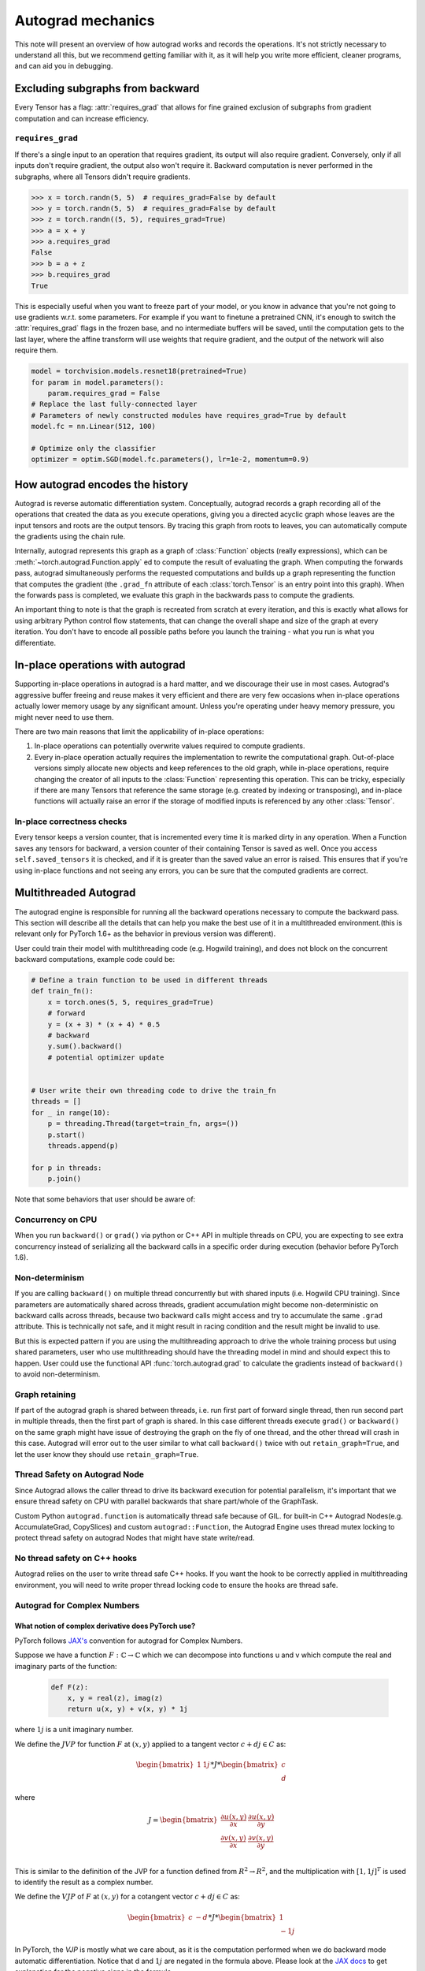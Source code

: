 .. _autograd-mechanics:

Autograd mechanics
==================

This note will present an overview of how autograd works and records the
operations. It's not strictly necessary to understand all this, but we recommend
getting familiar with it, as it will help you write more efficient, cleaner
programs, and can aid you in debugging.

.. _excluding-subgraphs:

Excluding subgraphs from backward
---------------------------------

Every Tensor has a flag: :attr:`requires_grad` that allows for fine grained
exclusion of subgraphs from gradient computation and can increase efficiency.

.. _excluding-requires_grad:

``requires_grad``
^^^^^^^^^^^^^^^^^

If there's a single input to an operation that requires gradient, its output
will also require gradient. Conversely, only if all inputs don't require
gradient, the output also won't require it. Backward computation is never
performed in the subgraphs, where all Tensors didn't require gradients.

.. code::

    >>> x = torch.randn(5, 5)  # requires_grad=False by default
    >>> y = torch.randn(5, 5)  # requires_grad=False by default
    >>> z = torch.randn((5, 5), requires_grad=True)
    >>> a = x + y
    >>> a.requires_grad
    False
    >>> b = a + z
    >>> b.requires_grad
    True

This is especially useful when you want to freeze part of your model, or you
know in advance that you're not going to use gradients w.r.t. some parameters.
For example if you want to finetune a pretrained CNN, it's enough to switch the
:attr:`requires_grad` flags in the frozen base, and no intermediate buffers will
be saved, until the computation gets to the last layer, where the affine
transform will use weights that require gradient, and the output of the network
will also require them.

.. code::

    model = torchvision.models.resnet18(pretrained=True)
    for param in model.parameters():
        param.requires_grad = False
    # Replace the last fully-connected layer
    # Parameters of newly constructed modules have requires_grad=True by default
    model.fc = nn.Linear(512, 100)

    # Optimize only the classifier
    optimizer = optim.SGD(model.fc.parameters(), lr=1e-2, momentum=0.9)

.. _how-autograd-encodes-history:

How autograd encodes the history
--------------------------------

Autograd is reverse automatic differentiation system.  Conceptually,
autograd records a graph recording all of the operations that created
the data as you execute operations, giving you a directed acyclic graph
whose leaves are the input tensors and roots are the output tensors.
By tracing this graph from roots to leaves, you can automatically
compute the gradients using the chain rule.

Internally, autograd represents this graph as a graph of
:class:`Function` objects (really expressions), which can be
:meth:`~torch.autograd.Function.apply` ed to compute the result of
evaluating the graph.  When computing the forwards pass, autograd
simultaneously performs the requested computations and builds up a graph
representing the function that computes the gradient (the ``.grad_fn``
attribute of each :class:`torch.Tensor` is an entry point into this graph).
When the forwards pass is completed, we evaluate this graph in the
backwards pass to compute the gradients.

An important thing to note is that the graph is recreated from scratch at every
iteration, and this is exactly what allows for using arbitrary Python control
flow statements, that can change the overall shape and size of the graph at
every iteration. You don't have to encode all possible paths before you
launch the training - what you run is what you differentiate.

In-place operations with autograd
---------------------------------

Supporting in-place operations in autograd is a hard matter, and we discourage
their use in most cases. Autograd's aggressive buffer freeing and reuse makes
it very efficient and there are very few occasions when in-place operations
actually lower memory usage by any significant amount. Unless you're operating
under heavy memory pressure, you might never need to use them.

There are two main reasons that limit the applicability of in-place operations:

1. In-place operations can potentially overwrite values required to compute
   gradients.

2. Every in-place operation actually requires the implementation to rewrite the
   computational graph. Out-of-place versions simply allocate new objects and
   keep references to the old graph, while in-place operations, require
   changing the creator of all inputs to the :class:`Function` representing
   this operation. This can be tricky, especially if there are many Tensors
   that reference the same storage (e.g. created by indexing or transposing),
   and in-place functions will actually raise an error if the storage of
   modified inputs is referenced by any other :class:`Tensor`.

In-place correctness checks
^^^^^^^^^^^^^^^^^^^^^^^^^^^

Every tensor keeps a version counter, that is incremented every time it is
marked dirty in any operation. When a Function saves any tensors for backward,
a version counter of their containing Tensor is saved as well. Once you access
``self.saved_tensors`` it is checked, and if it is greater than the saved value
an error is raised. This ensures that if you're using in-place
functions and not seeing any errors, you can be sure that the computed
gradients are correct.

Multithreaded Autograd
----------------------

The autograd engine is responsible for running all the backward operations
necessary to compute the backward pass. This section will describe all the details
that can help you make the best use of it in a multithreaded environment.(this is
relevant only for PyTorch 1.6+ as the behavior in previous version was different).

User could train their model with multithreading code (e.g. Hogwild training), and
does not block on the concurrent backward computations, example code could be:

.. code::

    # Define a train function to be used in different threads
    def train_fn():
        x = torch.ones(5, 5, requires_grad=True)
        # forward
        y = (x + 3) * (x + 4) * 0.5
        # backward
        y.sum().backward()
        # potential optimizer update


    # User write their own threading code to drive the train_fn
    threads = []
    for _ in range(10):
        p = threading.Thread(target=train_fn, args=())
        p.start()
        threads.append(p)

    for p in threads:
        p.join()


Note that some behaviors that user should be aware of:

Concurrency on CPU
^^^^^^^^^^^^^^^^^^

When you run ``backward()`` or ``grad()`` via python or C++ API in multiple
threads on CPU, you are expecting to see extra concurrency instead of
serializing all the backward calls in a specific order during execution
(behavior before PyTorch 1.6).

Non-determinism
^^^^^^^^^^^^^^^

If you are calling ``backward()`` on multiple thread concurrently but with
shared inputs (i.e. Hogwild CPU training). Since parameters are automatically
shared across threads, gradient accumulation might become non-deterministic on
backward calls across threads, because two backward calls might access and try
to accumulate the same ``.grad`` attribute. This is technically not safe, and
it might result in racing condition and the result might be invalid to use.

But this is expected pattern if you are using the multithreading approach to
drive the whole training process but using shared parameters, user who use
multithreading should have the threading model in mind and should expect this
to happen. User could use the functional API :func:`torch.autograd.grad` to
calculate the gradients instead of ``backward()`` to avoid non-determinism.

Graph retaining
^^^^^^^^^^^^^^^

If part of the autograd graph is shared between threads, i.e. run first
part of forward single thread, then run second part in multiple threads,
then the first part of graph is shared. In this case different threads
execute ``grad()`` or ``backward()`` on the same graph might have issue of
destroying the graph on the fly of one thread, and the other thread will
crash in this case. Autograd will error out to the user similar to what call
``backward()`` twice with out ``retain_graph=True``, and let the user know
they should use ``retain_graph=True``.

Thread Safety on Autograd Node
^^^^^^^^^^^^^^^^^^^^^^^^^^^^^^

Since Autograd allows the caller thread to drive its backward execution for
potential parallelism, it's important that we ensure thread safety on CPU with
parallel backwards that share part/whole of the GraphTask.

Custom Python ``autograd.function`` is automatically thread safe because of GIL.
for built-in C++ Autograd Nodes(e.g. AccumulateGrad, CopySlices) and custom
``autograd::Function``, the Autograd Engine uses thread mutex locking to protect
thread safety on autograd Nodes that might have state write/read.

No thread safety on C++ hooks
^^^^^^^^^^^^^^^^^^^^^^^^^^^^^

Autograd relies on the user to write thread safe C++ hooks. If you want the hook
to be correctly applied in multithreading environment, you will need to write
proper thread locking code to ensure the hooks are thread safe.

Autograd for Complex Numbers
^^^^^^^^^^^^^^^^^^^^^^^^^^^^

**What notion of complex derivative does PyTorch use?**
*******************************************************

PyTorch follows `JAX's <https://jax.readthedocs.io/en/latest/notebooks/autodiff_cookbook.html#Complex-numbers-and-differentiation>`_
convention for autograd for Complex Numbers.

Suppose we have a function :math:`F: ℂ → ℂ` which we can decompose into functions u and v
which compute the real and imaginary parts of the function:

    .. code::

        def F(z):
            x, y = real(z), imag(z)
            return u(x, y) + v(x, y) * 1j

where :math:`1j` is a unit imaginary number.

We define the :math:`JVP` for function :math:`F` at :math:`(x, y)` applied to a tangent
vector :math:`c+dj \in C` as:

    .. math:: \begin{bmatrix} 1 & 1j \end{bmatrix} * J * \begin{bmatrix} c \\ d \end{bmatrix}

where

    .. math::
        J = \begin{bmatrix}
            \frac{\partial u(x, y)}{\partial x} & \frac{\partial u(x, y)}{\partial y}\\
            \frac{\partial v(x, y)}{\partial x} & \frac{\partial v(x, y)}{\partial y} \end{bmatrix} \\

This is similar to the definition of the JVP for a function defined from :math:`R^2 → R^2`, and the multiplication
with :math:`[1, 1j]^T` is used to identify the result as a complex number.

We define the :math:`VJP` of :math:`F` at :math:`(x, y)` for a cotangent vector :math:`c+dj \in C` as:

    .. math:: \begin{bmatrix} c & -d \end{bmatrix} * J * \begin{bmatrix} 1 \\ -1j \end{bmatrix}

In PyTorch, the `VJP` is mostly what we care about, as it is the computation performed when we do backward
mode automatic differentiation. Notice that d and :math:`1j` are negated in the formula above. Please look at
the `JAX docs <https://jax.readthedocs.io/en/latest/notebooks/autodiff_cookbook.html#Complex-numbers-and-differentiation>`_
to get explanation for the negative signs in the formula.

**What happens if I call backward() on a complex scalar?**
*******************************************************************************

The gradient for a complex function is computed assuming the input function is a holomorphic function.
This is because for general :math:`ℂ → ℂ` functions, the Jacobian has 4 real-valued degrees of freedom
(as in the `2x2` Jacobian matrix above), so we can’t hope to represent all of them with in a complex number.
However, for holomorphic functions, the gradient can be fully represented with complex numbers due to the
Cauchy-Riemann equations that ensure that `2x2` Jacobians have the special form of a scale-and-rotate
matrix in the complex plane, i.e. the action of a single complex number under multiplication. And so, we can
obtain that gradient using backward which is just a call to `vjp` with covector `1.0`.

The net effect of this assumption is that the partial derivatives of the imaginary part of the function
(:math:`v(x, y)` above) are discarded for :func:`torch.autograd.backward` on a complex scalar
(e.g., this is equivalent to dropping the imaginary part of the loss before performing a backwards).

For any other desired behavior, you can specify the covector `grad_output` in :func:`torch.autograd.backward` call accordingly.

**How are the JVP and VJP defined for cross-domain functions?**
***************************************************************

Based on formulas above and the behavior we expect to see (going from :math:`ℂ → ℝ^2 → ℂ` should be an identity),
we use the formula given below for cross-domain functions.

The :math:`JVP` and :math:`VJP` for a :math:`f1: ℂ → ℝ^2` are defined as:

    .. math:: JVP = J * \begin{bmatrix} c \\ d \end{bmatrix}

    .. math:: VJP = \begin{bmatrix} c & d \end{bmatrix} * J * \begin{bmatrix} 1 \\ -1j \end{bmatrix}

The :math:`JVP` and :math:`VJP` for a :math:`f1: ℝ^2 → ℂ` are defined as:

    .. math:: JVP = \begin{bmatrix} 1 & 1j \end{bmatrix} * J * \begin{bmatrix} c \\ d \end{bmatrix} \\ \\

    .. math:: VJP = \begin{bmatrix} c & -d \end{bmatrix} * J
